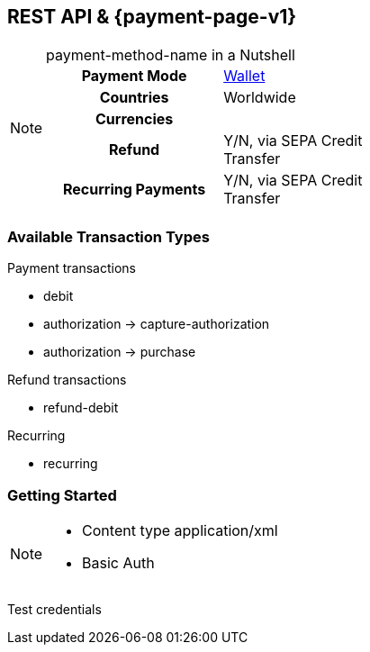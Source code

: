 //NOTE: The title of the payment method should not be included in this file.
// Insert a local definition of the payment method name by including the following shortcut at the top. This will automatically replace all instances of {payment-method-name} in the document.
:payment-method-name: payment-method-name


[#API_payment-method-name]
== REST API & {payment-page-v1}
//Adapt the heading if the payment method is not available for PP v1!

[NOTE]
.{payment-method-name} in a Nutshell
====

[cols="h,", stripes=none]
|===

|Payment Mode
//choose the correct payment mode from the following list: 
|<<PaymentMethods_PaymentMode_Wallet, Wallet>>

|Countries
//insert the applicable countries below. If the payment method is available globally, simply use
|Worldwide

|Currencies
//insert the applicable currencies using the 3-character abbreviation according to ISO 4217. Separate the currencies with a comma, e.g. USD, EUR.
| 

|Refund
|Y/N, via SEPA Credit Transfer

|Recurring Payments
|Y/N, via SEPA Credit Transfer
|===
====



[#API_payment-method-name_txt]
=== Available Transaction Types

.Payment transactions
- debit
- authorization -> capture-authorization
- authorization -> purchase
//when you have two consecutive transaction types, such as authorization and capture-authorization/purchase, then indicate the dependency with an arrow.

.Refund transactions
- refund-debit

.Recurring
- recurring



//- 

[#API_payment-method-name_GS]
=== Getting Started

[NOTE]
====
- Content type application/xml
- Basic Auth

//-
====

Test credentials

